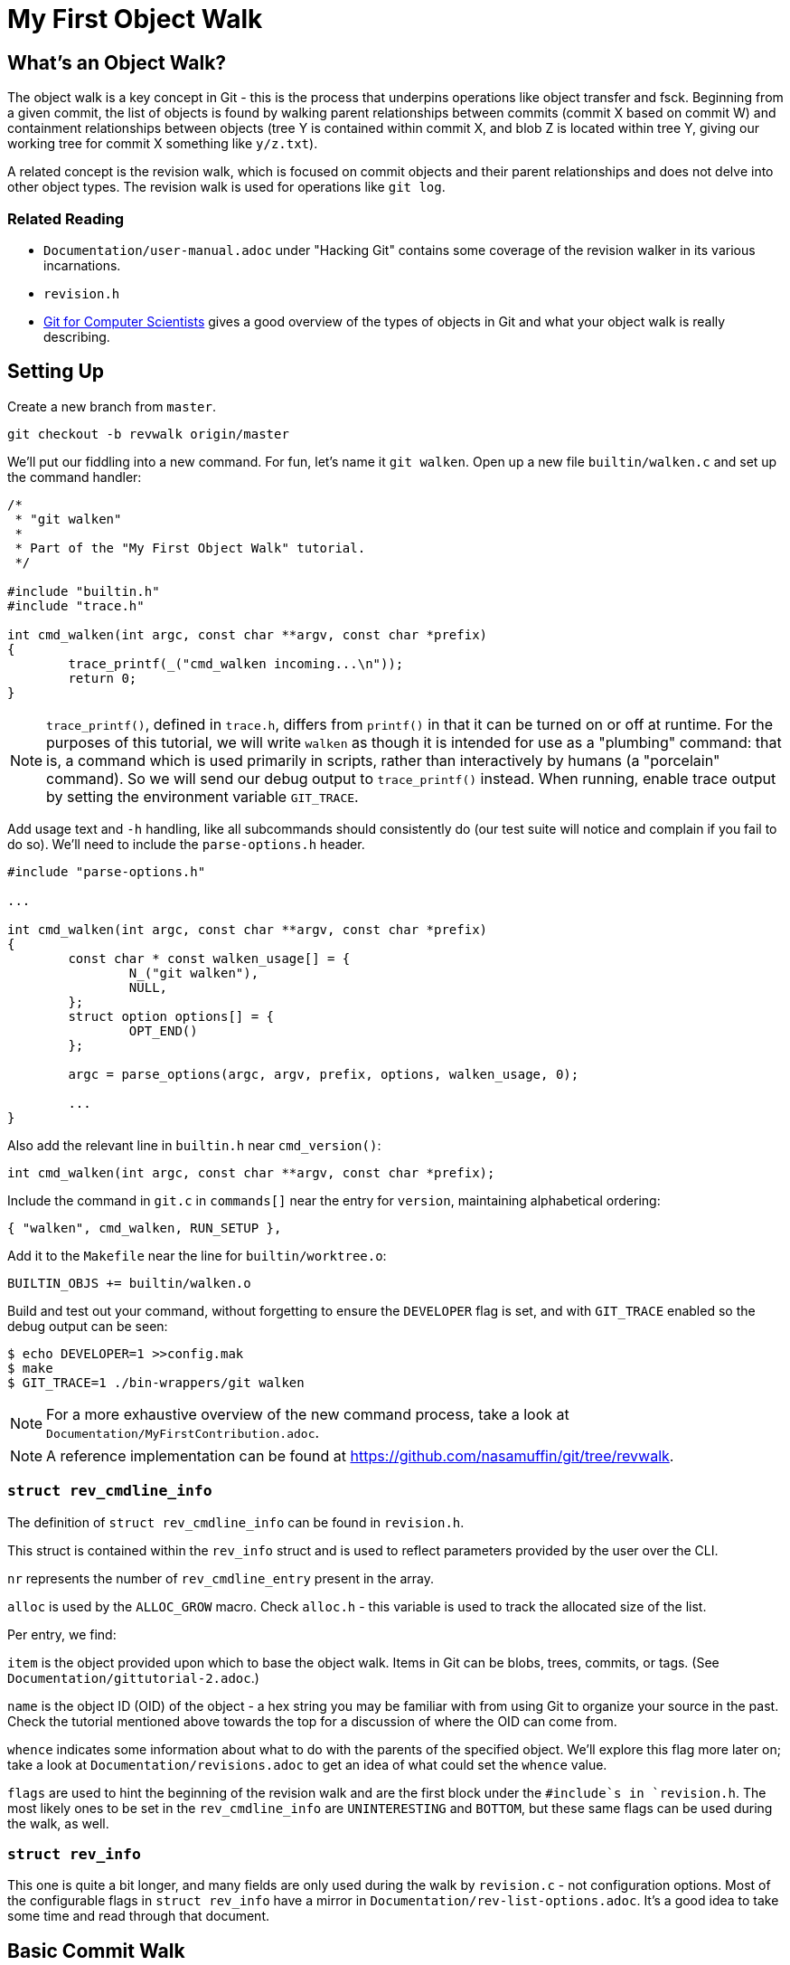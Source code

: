 = My First Object Walk

== What's an Object Walk?

The object walk is a key concept in Git - this is the process that underpins
operations like object transfer and fsck. Beginning from a given commit, the
list of objects is found by walking parent relationships between commits (commit
X based on commit W) and containment relationships between objects (tree Y is
contained within commit X, and blob Z is located within tree Y, giving our
working tree for commit X something like `y/z.txt`).

A related concept is the revision walk, which is focused on commit objects and
their parent relationships and does not delve into other object types. The
revision walk is used for operations like `git log`.

=== Related Reading

- `Documentation/user-manual.adoc` under "Hacking Git" contains some coverage of
  the revision walker in its various incarnations.
- `revision.h`
- https://eagain.net/articles/git-for-computer-scientists/[Git for Computer Scientists]
  gives a good overview of the types of objects in Git and what your object
  walk is really describing.

== Setting Up

Create a new branch from `master`.

----
git checkout -b revwalk origin/master
----

We'll put our fiddling into a new command. For fun, let's name it `git walken`.
Open up a new file `builtin/walken.c` and set up the command handler:

----
/*
 * "git walken"
 *
 * Part of the "My First Object Walk" tutorial.
 */

#include "builtin.h"
#include "trace.h"

int cmd_walken(int argc, const char **argv, const char *prefix)
{
	trace_printf(_("cmd_walken incoming...\n"));
	return 0;
}
----

NOTE: `trace_printf()`, defined in `trace.h`, differs from `printf()` in
that it can be turned on or off at runtime. For the purposes of this
tutorial, we will write `walken` as though it is intended for use as
a "plumbing" command: that is, a command which is used primarily in
scripts, rather than interactively by humans (a "porcelain" command).
So we will send our debug output to `trace_printf()` instead.
When running, enable trace output by setting the environment variable `GIT_TRACE`.

Add usage text and `-h` handling, like all subcommands should consistently do
(our test suite will notice and complain if you fail to do so).
We'll need to include the `parse-options.h` header.

----
#include "parse-options.h"

...

int cmd_walken(int argc, const char **argv, const char *prefix)
{
	const char * const walken_usage[] = {
		N_("git walken"),
		NULL,
	};
	struct option options[] = {
		OPT_END()
	};

	argc = parse_options(argc, argv, prefix, options, walken_usage, 0);

	...
}
----

Also add the relevant line in `builtin.h` near `cmd_version()`:

----
int cmd_walken(int argc, const char **argv, const char *prefix);
----

Include the command in `git.c` in `commands[]` near the entry for `version`,
maintaining alphabetical ordering:

----
{ "walken", cmd_walken, RUN_SETUP },
----

Add it to the `Makefile` near the line for `builtin/worktree.o`:

----
BUILTIN_OBJS += builtin/walken.o
----

Build and test out your command, without forgetting to ensure the `DEVELOPER`
flag is set, and with `GIT_TRACE` enabled so the debug output can be seen:

----
$ echo DEVELOPER=1 >>config.mak
$ make
$ GIT_TRACE=1 ./bin-wrappers/git walken
----

NOTE: For a more exhaustive overview of the new command process, take a look at
`Documentation/MyFirstContribution.adoc`.

NOTE: A reference implementation can be found at
https://github.com/nasamuffin/git/tree/revwalk.

=== `struct rev_cmdline_info`

The definition of `struct rev_cmdline_info` can be found in `revision.h`.

This struct is contained within the `rev_info` struct and is used to reflect
parameters provided by the user over the CLI.

`nr` represents the number of `rev_cmdline_entry` present in the array.

`alloc` is used by the `ALLOC_GROW` macro. Check `alloc.h` - this variable is
used to track the allocated size of the list.

Per entry, we find:

`item` is the object provided upon which to base the object walk. Items in Git
can be blobs, trees, commits, or tags. (See `Documentation/gittutorial-2.adoc`.)

`name` is the object ID (OID) of the object - a hex string you may be familiar
with from using Git to organize your source in the past. Check the tutorial
mentioned above towards the top for a discussion of where the OID can come
from.

`whence` indicates some information about what to do with the parents of the
specified object. We'll explore this flag more later on; take a look at
`Documentation/revisions.adoc` to get an idea of what could set the `whence`
value.

`flags` are used to hint the beginning of the revision walk and are the first
block under the `#include`s in `revision.h`. The most likely ones to be set in
the `rev_cmdline_info` are `UNINTERESTING` and `BOTTOM`, but these same flags
can be used during the walk, as well.

=== `struct rev_info`

This one is quite a bit longer, and many fields are only used during the walk
by `revision.c` - not configuration options. Most of the configurable flags in
`struct rev_info` have a mirror in `Documentation/rev-list-options.adoc`. It's a
good idea to take some time and read through that document.

== Basic Commit Walk

First, let's see if we can replicate the output of `git log --oneline`. We'll
refer back to the implementation frequently to discover norms when performing
an object walk of our own.

To do so, we'll first find all the commits, in order, which preceded the current
commit. We'll extract the name and subject of the commit from each.

Ideally, we will also be able to find out which ones are currently at the tip of
various branches.

=== Setting Up

Preparing for your object walk has some distinct stages.

1. Perform default setup for this mode, and others which may be invoked.
2. Check configuration files for relevant settings.
3. Set up the `rev_info` struct.
4. Tweak the initialized `rev_info` to suit the current walk.
5. Prepare the `rev_info` for the walk.
6. Iterate over the objects, processing each one.

==== Default Setups

Before examining configuration files which may modify command behavior, set up
default state for switches or options your command may have. If your command
utilizes other Git components, ask them to set up their default states as well.
For instance, `git log` takes advantage of `grep` and `diff` functionality, so
its `init_log_defaults()` sets its own state (`decoration_style`) and asks
`grep` and `diff` to initialize themselves by calling each of their
initialization functions.

==== Configuring From `.gitconfig`

Next, we should have a look at any relevant configuration settings (i.e.,
settings readable and settable from `git config`). This is done by providing a
callback to `git_config()`; within that callback, you can also invoke methods
from other components you may need that need to intercept these options. Your
callback will be invoked once per each configuration value which Git knows about
(global, local, worktree, etc.).

Similarly to the default values, we don't have anything to do here yet
ourselves; however, we should call `git_default_config()` if we aren't calling
any other existing config callbacks.

Add a new function to `builtin/walken.c`.
We'll also need to include the `config.h` header:

----
#include "config.h"

...

static int git_walken_config(const char *var, const char *value,
			     const struct config_context *ctx, void *cb)
{
	/*
	 * For now, we don't have any custom configuration, so fall back to
	 * the default config.
	 */
	return git_default_config(var, value, ctx, cb);
}
----

Make sure to invoke `git_config()` with it in your `cmd_walken()`:

----
int cmd_walken(int argc, const char **argv, const char *prefix)
{
	...

	git_config(git_walken_config, NULL);

	...
}
----

==== Setting Up `rev_info`

Now that we've gathered external configuration and options, it's time to
initialize the `rev_info` object which we will use to perform the walk. This is
typically done by calling `repo_init_revisions()` with the repository you intend
to target, as well as the `prefix` argument of `cmd_walken` and your `rev_info`
struct.

Add the `struct rev_info` and the `repo_init_revisions()` call.
We'll also need to include the `revision.h` header:

----
#include "revision.h"

...

int cmd_walken(int argc, const char **argv, const char *prefix)
{
	/* This can go wherever you like in your declarations.*/
	struct rev_info rev;
	...

	/* This should go after the git_config() call. */
	repo_init_revisions(the_repository, &rev, prefix);

	...
}
----

==== Tweaking `rev_info` For the Walk

We're getting close, but we're still not quite ready to go. Now that `rev` is
initialized, we can modify it to fit our needs. This is usually done within a
helper for clarity, so let's add one:

----
static void final_rev_info_setup(struct rev_info *rev)
{
	/*
	 * We want to mimic the appearance of `git log --oneline`, so let's
	 * force oneline format.
	 */
	get_commit_format("oneline", rev);

	/* Start our object walk at HEAD. */
	add_head_to_pending(rev);
}
----

[NOTE]
====
Instead of using the shorthand `add_head_to_pending()`, you could do
something like this:

----
	struct setup_revision_opt opt;

	memset(&opt, 0, sizeof(opt));
	opt.def = "HEAD";
	opt.revarg_opt = REVARG_COMMITTISH;
	setup_revisions(argc, argv, rev, &opt);
----

Using a `setup_revision_opt` gives you finer control over your walk's starting
point.
====

Then let's invoke `final_rev_info_setup()` after the call to
`repo_init_revisions()`:

----
int cmd_walken(int argc, const char **argv, const char *prefix)
{
	...

	final_rev_info_setup(&rev);

	...
}
----

Later, we may wish to add more arguments to `final_rev_info_setup()`. But for
now, this is all we need.

==== Preparing `rev_info` For the Walk

Now that `rev` is all initialized and configured, we've got one more setup step
before we get rolling. We can do this in a helper, which will both prepare the
`rev_info` for the walk, and perform the walk itself. Let's start the helper
with the call to `prepare_revision_walk()`, which can return an error without
dying on its own:

----
static void walken_commit_walk(struct rev_info *rev)
{
	if (prepare_revision_walk(rev))
		die(_("revision walk setup failed"));
}
----

NOTE: `die()` prints to `stderr` and exits the program. Since it will print to
`stderr` it's likely to be seen by a human, so we will localize it.

==== Performing the Walk!

Finally! We are ready to begin the walk itself. Now we can see that `rev_info`
can also be used as an iterator; we move to the next item in the walk by using
`get_revision()` repeatedly. Add the listed variable declarations at the top and
the walk loop below the `prepare_revision_walk()` call within your
`walken_commit_walk()`:

----
#include "pretty.h"

...

static void walken_commit_walk(struct rev_info *rev)
{
	struct commit *commit;
	struct strbuf prettybuf = STRBUF_INIT;

	...

	while ((commit = get_revision(rev))) {
		strbuf_reset(&prettybuf);
		pp_commit_easy(CMIT_FMT_ONELINE, commit, &prettybuf);
		puts(prettybuf.buf);
	}
	strbuf_release(&prettybuf);
}
----

NOTE: `puts()` prints a `char*` to `stdout`. Since this is the part of the
command we expect to be machine-parsed, we're sending it directly to stdout.

Give it a shot.

----
$ make
$ ./bin-wrappers/git walken
----

You should see all of the subject lines of all the commits in
your tree's history, in order, ending with the initial commit, "Initial revision
of "git", the information manager from hell". Congratulations! You've written
your first revision walk. You can play with printing some additional fields
from each commit if you're curious; have a look at the functions available in
`commit.h`.

=== Adding a Filter

Next, let's try to filter the commits we see based on their author. This is
equivalent to running `git log --author=<pattern>`. We can add a filter by
modifying `rev_info.grep_filter`, which is a `struct grep_opt`.

First some setup. Add `grep_config()` to `git_walken_config()`:

----
static int git_walken_config(const char *var, const char *value,
			     const struct config_context *ctx, void *cb)
{
	grep_config(var, value, ctx, cb);
	return git_default_config(var, value, ctx, cb);
}
----

Next, we can modify the `grep_filter`. This is done with convenience functions
found in `grep.h`. For fun, we're filtering to only commits from folks using a
`gmail.com` email address - a not-very-precise guess at who may be working on
Git as a hobby. Since we're checking the author, which is a specific line in the
header, we'll use the `append_header_grep_pattern()` helper. We can use
the `enum grep_header_field` to indicate which part of the commit header we want
to search.

In `final_rev_info_setup()`, add your filter line:

----
static void final_rev_info_setup(int argc, const char **argv,
		const char *prefix, struct rev_info *rev)
{
	...

	append_header_grep_pattern(&rev->grep_filter, GREP_HEADER_AUTHOR,
		"gmail");
	compile_grep_patterns(&rev->grep_filter);

	...
}
----

`append_header_grep_pattern()` adds your new "gmail" pattern to `rev_info`, but
it won't work unless we compile it with `compile_grep_patterns()`.

NOTE: If you are using `setup_revisions()` (for example, if you are passing a
`setup_revision_opt` instead of using `add_head_to_pending()`), you don't need
to call `compile_grep_patterns()` because `setup_revisions()` calls it for you.

NOTE: We could add the same filter via the `append_grep_pattern()` helper if we
wanted to, but `append_header_grep_pattern()` adds the `enum grep_context` and
`enum grep_pat_token` for us.

=== Changing the Order

There are a few ways that we can change the order of the commits during a
revision walk. Firstly, we can use the `enum rev_sort_order` to choose from some
typical orderings.

`topo_order` is the same as `git log --topo-order`: we avoid showing a parent
before all of its children have been shown, and we avoid mixing commits which
are in different lines of history. (`git help log`'s section on `--topo-order`
has a very nice diagram to illustrate this.)

Let's see what happens when we run with `REV_SORT_BY_COMMIT_DATE` as opposed to
`REV_SORT_BY_AUTHOR_DATE`. Add the following:

----
static void final_rev_info_setup(int argc, const char **argv,
		const char *prefix, struct rev_info *rev)
{
	...

	rev->topo_order = 1;
	rev->sort_order = REV_SORT_BY_COMMIT_DATE;

	...
}
----

Let's output this into a file so we can easily diff it with the walk sorted by
author date.

----
$ make
$ ./bin-wrappers/git walken > commit-date.txt
----

Then, let's sort by author date and run it again.

----
static void final_rev_info_setup(int argc, const char **argv,
		const char *prefix, struct rev_info *rev)
{
	...

	rev->topo_order = 1;
	rev->sort_order = REV_SORT_BY_AUTHOR_DATE;

	...
}
----

----
$ make
$ ./bin-wrappers/git walken > author-date.txt
----

Finally, compare the two. This is a little less helpful without object names or
dates, but hopefully we get the idea.

----
$ diff -u commit-date.txt author-date.txt
----

This display indicates that commits can be reordered after they're written, for
example with `git rebase`.

Let's try one more reordering of commits. `rev_info` exposes a `reverse` flag.
Set that flag somewhere inside of `final_rev_info_setup()`:

----
static void final_rev_info_setup(int argc, const char **argv, const char *prefix,
		struct rev_info *rev)
{
	...

	rev->reverse = 1;

	...
}
----

Run your walk again and note the difference in order. (If you remove the grep
pattern, you should see the last commit this call gives you as your current
HEAD.)

== Basic Object Walk

So far we've been walking only commits. But Git has more types of objects than
that! Let's see if we can walk _all_ objects, and find out some information
about each one.

We can base our work on an example. `git pack-objects` prepares all kinds of
objects for packing into a bitmap or packfile. The work we are interested in
resides in `builtin/pack-objects.c:get_object_list()`; examination of that
function shows that the all-object walk is being performed by
`traverse_commit_list()` or `traverse_commit_list_filtered()`. Those two
functions reside in `list-objects.c`; examining the source shows that, despite
the name, these functions traverse all kinds of objects. Let's have a look at
the arguments to `traverse_commit_list()`.

- `struct rev_info *revs`: This is the `rev_info` used for the walk. If
  its `filter` member is not `NULL`, then `filter` contains information for
  how to filter the object list.
- `show_commit_fn show_commit`: A callback which will be used to handle each
  individual commit object.
- `show_object_fn show_object`: A callback which will be used to handle each
  non-commit object (so each blob, tree, or tag).
- `void *show_data`: A context buffer which is passed in turn to `show_commit`
  and `show_object`.

In addition, `traverse_commit_list_filtered()` has an additional parameter:

- `struct oidset *omitted`: A linked-list of object IDs which the provided
  filter caused to be omitted.

It looks like these methods use callbacks we provide instead of needing us
to call it repeatedly ourselves. Cool! Let's add the callbacks first.

For the sake of this tutorial, we'll simply keep track of how many of each kind
of object we find. At file scope in `builtin/walken.c` add the following
tracking variables:

----
static int commit_count;
static int tag_count;
static int blob_count;
static int tree_count;
----

Commits are handled by a different callback than other objects; let's do that
one first:

----
static void walken_show_commit(struct commit *cmt, void *buf)
{
	commit_count++;
}
----

The `cmt` argument is fairly self-explanatory. But it's worth mentioning that
the `buf` argument is actually the context buffer that we can provide to the
traversal calls - `show_data`, which we mentioned a moment ago.

Since we have the `struct commit` object, we can look at all the same parts that
we looked at in our earlier commit-only walk. For the sake of this tutorial,
though, we'll just increment the commit counter and move on.

The callback for non-commits is a little different, as we'll need to check
which kind of object we're dealing with:

----
static void walken_show_object(struct object *obj, const char *str, void *buf)
{
	switch (obj->type) {
	case OBJ_TREE:
		tree_count++;
		break;
	case OBJ_BLOB:
		blob_count++;
		break;
	case OBJ_TAG:
		tag_count++;
		break;
	case OBJ_COMMIT:
		BUG("unexpected commit object in walken_show_object\n");
	default:
		BUG("unexpected object type %s in walken_show_object\n",
			type_name(obj->type));
	}
}
----

Again, `obj` is fairly self-explanatory, and we can guess that `buf` is the same
context pointer that `walken_show_commit()` receives: the `show_data` argument
to `traverse_commit_list()` and `traverse_commit_list_filtered()`. Finally,
`str` contains the name of the object, which ends up being something like
`foo.txt` (blob), `bar/baz` (tree), or `v1.2.3` (tag).

To help assure us that we aren't double-counting commits, we'll include some
complaining if a commit object is routed through our non-commit callback; we'll
also complain if we see an invalid object type. Since those two cases should be
unreachable, and would only change in the event of a semantic change to the Git
codebase, we complain by using `BUG()` - which is a signal to a developer that
the change they made caused unintended consequences, and the rest of the
codebase needs to be updated to understand that change. `BUG()` is not intended
to be seen by the public, so it is not localized.

Our main object walk implementation is substantially different from our commit
walk implementation, so let's make a new function to perform the object walk. We
can perform setup which is applicable to all objects here, too, to keep separate
from setup which is applicable to commit-only walks.

We'll start by enabling all types of objects in the `struct rev_info`.  We'll
also turn on `tree_blobs_in_commit_order`, which means that we will walk a
commit's tree and everything it points to immediately after we find each commit,
as opposed to waiting for the end and walking through all trees after the commit
history has been discovered. With the appropriate settings configured, we are
ready to call `prepare_revision_walk()`.

----
static void walken_object_walk(struct rev_info *rev)
{
	rev->tree_objects = 1;
	rev->blob_objects = 1;
	rev->tag_objects = 1;
	rev->tree_blobs_in_commit_order = 1;

	if (prepare_revision_walk(rev))
		die(_("revision walk setup failed"));

	commit_count = 0;
	tag_count = 0;
	blob_count = 0;
	tree_count = 0;
----

Let's start by calling just the unfiltered walk and reporting our counts.
Complete your implementation of `walken_object_walk()`.
We'll also need to include the `list-objects.h` header.

----
#include "list-objects.h"

...

	traverse_commit_list(rev, walken_show_commit, walken_show_object, NULL);

	printf("commits %d\nblobs %d\ntags %d\ntrees %d\n", commit_count,
		blob_count, tag_count, tree_count);
}
----

NOTE: This output is intended to be machine-parsed. Therefore, we are not
sending it to `trace_printf()`, and we are not localizing it - we need scripts
to be able to count on the formatting to be exactly the way it is shown here.
If we were intending this output to be read by humans, we would need to localize
it with `_()`.

Finally, we'll ask `cmd_walken()` to use the object walk instead. Discussing
command line options is out of scope for this tutorial, so we'll just hardcode
a branch we can change at compile time. Where you call `final_rev_info_setup()`
and `walken_commit_walk()`, instead branch like so:

----
	if (1) {
		add_head_to_pending(&rev);
		walken_object_walk(&rev);
	} else {
		final_rev_info_setup(argc, argv, prefix, &rev);
		walken_commit_walk(&rev);
	}
----

NOTE: For simplicity, we've avoided all the filters and sorts we applied in
`final_rev_info_setup()` and simply added `HEAD` to our pending queue. If you
want, you can certainly use the filters we added before by moving
`final_rev_info_setup()` out of the conditional and removing the call to
`add_head_to_pending()`.

Now we can try to run our command! It should take noticeably longer than the
commit walk, but an examination of the output will give you an idea why. Your
output should look similar to this example, but with different counts:

----
Object walk completed. Found 55733 commits, 100274 blobs, 0 tags, and 104210 trees.
----

This makes sense. We have more trees than commits because the Git project has
lots of subdirectories which can change, plus at least one tree per commit. We
have no tags because we started on a commit (`HEAD`) and while tags can point to
commits, commits can't point to tags.

NOTE: You will have different counts when you run this yourself! The number of
objects grows along with the Git project.

=== Adding a Filter

There are a handful of filters that we can apply to the object walk laid out in
`Documentation/rev-list-options.adoc`. These filters are typically useful for
operations such as creating packfiles or performing a partial clone. They are
defined in `list-objects-filter-options.h`. For the purposes of this tutorial we
will use the "tree:1" filter, which causes the walk to omit all trees and blobs
which are not directly referenced by commits reachable from the commit in
`pending` when the walk begins. (`pending` is the list of objects which need to
be traversed during a walk; you can imagine a breadth-first tree traversal to
help understand. In our case, that means we omit trees and blobs not directly
referenced by `HEAD` or `HEAD`'s history, because we begin the walk with only
`HEAD` in the `pending` list.)

For now, we are not going to track the omitted objects, so we'll replace those
parameters with `NULL`. For the sake of simplicity, we'll add a simple
build-time branch to use our filter or not. Preface the line calling
`traverse_commit_list()` with the following, which will remind us which kind of
walk we've just performed:

----
	if (0) {
		/* Unfiltered: */
		trace_printf(_("Unfiltered object walk.\n"));
	} else {
		trace_printf(
			_("Filtered object walk with filterspec 'tree:1'.\n"));

		parse_list_objects_filter(&rev->filter, "tree:1");
	}
	traverse_commit_list(rev, walken_show_commit,
			     walken_show_object, NULL);
----

The `rev->filter` member is usually built directly from a command
line argument, so the module provides an easy way to build one from a string.
Even though we aren't taking user input right now, we can still build one with
a hardcoded string using `parse_list_objects_filter()`.

With the filter spec "tree:1", we are expecting to see _only_ the root tree for
each commit; therefore, the tree object count should be less than or equal to
the number of commits. (For an example of why that's true: `git commit --revert`
points to the same tree object as its grandparent.)

=== Counting Omitted Objects

We also have the capability to enumerate all objects which were omitted by a
filter, like with `git log --filter=<spec> --filter-print-omitted`. To do this,
change `traverse_commit_list()` to `traverse_commit_list_filtered()`, which is
able to populate an `omitted` list.  Asking for this list of filtered objects
may cause performance degradations, however, because in this case, despite
filtering objects, the possibly much larger set of all reachable objects must
be processed in order to populate that list.

First, add the `struct oidset` and related items we will use to iterate it:

----
#include "oidset.h"

...

static void walken_object_walk(
	...

	struct oidset omitted;
	struct oidset_iter oit;
	struct object_id *oid = NULL;
	int omitted_count = 0;
	oidset_init(&omitted, 0);

	...
----

Replace the call to `traverse_commit_list()` with
`traverse_commit_list_filtered()` and pass a pointer to the `omitted` oidset
defined and initialized above:

----
	...

		traverse_commit_list_filtered(rev,
			walken_show_commit, walken_show_object, NULL, &omitted);

	...
----

Then, after your traversal, the `oidset` traversal is pretty straightforward.
Count all the objects within and modify the print statement:

----
	/* Count the omitted objects. */
	oidset_iter_init(&omitted, &oit);

	while ((oid = oidset_iter_next(&oit)))
		omitted_count++;

	printf("commits %d\nblobs %d\ntags %d\ntrees %d\nomitted %d\n",
		commit_count, blob_count, tag_count, tree_count, omitted_count);
----

By running your walk with and without the filter, you should find that the total
object count in each case is identical. You can also time each invocation of
the `walken` subcommand, with and without `omitted` being passed in, to confirm
to yourself the runtime impact of tracking all omitted objects.

=== Changing the Order

Finally, let's demonstrate that you can also reorder walks of all objects, not
just walks of commits. First, we'll make our handlers chattier - modify
`walken_show_commit()` and `walken_show_object()` to print the object as they
go:

----
#include "hex.h"

...

static void walken_show_commit(struct commit *cmt, void *buf)
{
	trace_printf("commit: %s\n", oid_to_hex(&cmt->object.oid));
	commit_count++;
}

static void walken_show_object(struct object *obj, const char *str, void *buf)
{
	trace_printf("%s: %s\n", type_name(obj->type), oid_to_hex(&obj->oid));

	...
}
----

NOTE: Since we will be examining this output directly as humans, we'll use
`trace_printf()` here. Additionally, since this change introduces a significant
number of printed lines, using `trace_printf()` will allow us to easily silence
those lines without having to recompile.

(Leave the counter increment logic in place.)

With only that change, run again (but save yourself some scrollback):

----
$ GIT_TRACE=1 ./bin-wrappers/git walken 2>&1 | head -n 10
----

Take a look at the top commit with `git show` and the object ID you printed; it
should be the same as the output of `git show HEAD`.

Next, let's change a setting on our `struct rev_info` within
`walken_object_walk()`. Find where you're changing the other settings on `rev`,
such as `rev->tree_objects` and `rev->tree_blobs_in_commit_order`, and add the
`reverse` setting at the bottom:

----
	...

	rev->tree_objects = 1;
	rev->blob_objects = 1;
	rev->tag_objects = 1;
	rev->tree_blobs_in_commit_order = 1;
	rev->reverse = 1;

	...
----

Now, run again, but this time, let's grab the last handful of objects instead
of the first handful:

----
$ make
$ GIT_TRACE=1 ./bin-wrappers/git walken 2>&1 | tail -n 10
----

The last commit object given should have the same OID as the one we saw at the
top before, and running `git show <oid>` with that OID should give you again
the same results as `git show HEAD`. Furthermore, if you run and examine the
first ten lines again (with `head` instead of `tail` like we did before applying
the `reverse` setting), you should see that now the first commit printed is the
initial commit, `e83c5163`.

== Wrapping Up

Let's review. In this tutorial, we:

- Built a commit walk from the ground up
- Enabled a grep filter for that commit walk
- Changed the sort order of that filtered commit walk
- Built an object walk (tags, commits, trees, and blobs) from the ground up
- Learned how to add a filter-spec to an object walk
- Changed the display order of the filtered object walk
